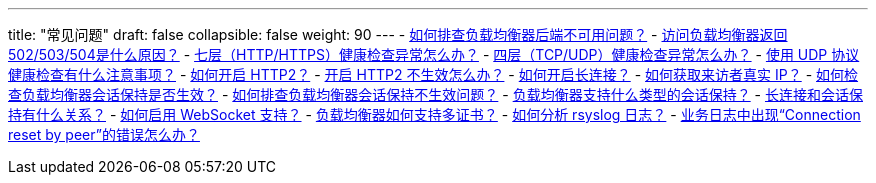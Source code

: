 ---
title: "常见问题"
draft: false
collapsible: false
weight: 90
---
- link:/v6.1/network/loadbalancer/faq/after_end_miss/[如何排查负载均衡器后端不可用问题？]
- link:/v6.1/network/loadbalancer/faq/lb_502_503_504/[访问负载均衡器返回502/503/504是什么原因？]
- link:/v6.1/network/loadbalancer/faq/http_check_failed/[七层（HTTP/HTTPS）健康检查异常怎么办？]
- link:/v6.1/network/loadbalancer/faq/tcp_check_fialed/[四层（TCP/UDP）健康检查异常怎么办？]
- link:/v6.1/network/loadbalancer/faq/udp_healthy_check_notes/[使用 UDP 协议健康检查有什么注意事项？]
- link:/v6.1/network/loadbalancer/faq/lb_turn_on_http2/[如何开启 HTTP2？]
- link:/v6.1/network/loadbalancer/faq/enable_http2_not_take_effect/[开启 HTTP2 不生效怎么办？]
- link:/v6.1/network/loadbalancer/faq/lb_long_connection/[如何开启长连接？]
- link:/v6.1/network/loadbalancer/faq/lb_get_real_ip/[如何获取来访者真实 IP？]
- link:/v6.1/network/loadbalancer/faq/lb_check_session_hold/[如何检查负载均衡器会话保持是否生效？]
- link:/v6.1/network/loadbalancer/faq/resolve_check_session_hold/[如何排查负载均衡器会话保持不生效问题？]
- link:/v6.1/network/loadbalancer/faq/seesion_support_type/[负载均衡器支持什么类型的会话保持？]
- link:/v6.1/network/loadbalancer/faq/long_cnet_session_hold/[长连接和会话保持有什么关系？]
- link:/v6.1/network/loadbalancer/faq/enable_websocket/[如何启用 WebSocket 支持？]
- link:/v6.1/network/loadbalancer/faq/lb_bind_multi_cert/[负载均衡器如何支持多证书？]
- link:/v6.1/network/loadbalancer/faq/haproxy_log/[如何分析 rsyslog 日志？]
- link:/v6.1/network/loadbalancer/faq/connection_peer/[业务日志中出现“Connection reset by peer”的错误怎么办？]